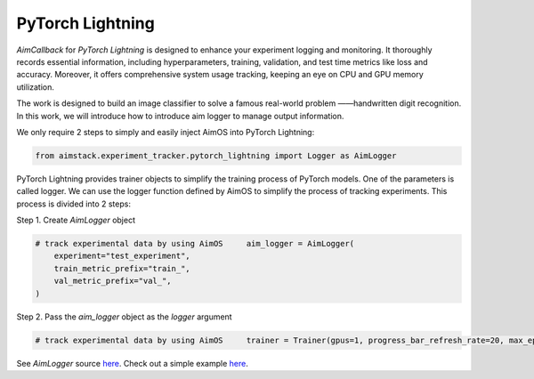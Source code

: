 #################
PyTorch Lightning
#################


`AimCallback` for `PyTorch Lightning` is designed to enhance your experiment logging and monitoring. It thoroughly records essential information, including hyperparameters, training, validation, and test time metrics like loss and accuracy. Moreover, it offers comprehensive system usage tracking, keeping an eye on CPU and GPU memory utilization.

The work is designed to build an image classifier to solve a famous real-world problem ——handwritten digit recognition. In this work, we will introduce how to introduce aim logger to manage output information.

We only require 2 steps to simply and easily inject AimOS into PyTorch Lightning:

.. code-block:: python

    from aimstack.experiment_tracker.pytorch_lightning import Logger as AimLogger

PyTorch Lightning provides trainer objects to simplify the training process of PyTorch models. One of the parameters is called logger. We can use the logger function defined by AimOS to simplify the process of tracking experiments. This process is divided into 2 steps:

Step 1. Create `AimLogger` object

.. code-block:: python

    # track experimental data by using AimOS     aim_logger = AimLogger(
        experiment="test_experiment",
        train_metric_prefix="train_",
        val_metric_prefix="val_",
    )

Step 2. Pass the `aim_logger` object as the `logger` argument

.. code-block:: python

    # track experimental data by using AimOS     trainer = Trainer(gpus=1, progress_bar_refresh_rate=20, max_epochs=5, logger=aim_logger)

See `AimLogger` source `here <https://github.com/aimhubio/aimos/blob/main/pkgs/aimstack/pytorch_lightning_tracker/callbacks/base_callback.py>`_.
Check out a simple example `here <https://github.com/aimhubio/aimos/blob/main/examples/pytorch_lightning_track.py>`_.
